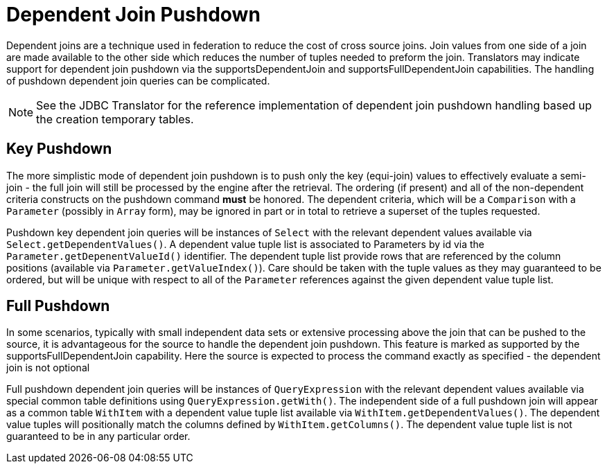
= Dependent Join Pushdown

Dependent joins are a technique used in federation to reduce the cost of cross source joins. Join values from one side of a join are made available to the other side which reduces the number of tuples needed to preform the join. Translators may indicate support for dependent join pushdown via the supportsDependentJoin and supportsFullDependentJoin capabilities. The handling of pushdown dependent join queries can be complicated.

NOTE: See the JDBC Translator for the reference implementation of dependent join pushdown handling based up the creation temporary tables.

== Key Pushdown

The more simplistic mode of dependent join pushdown is to push only the key (equi-join) values to effectively evaluate a semi-join - the full join will still be processed by the engine after the retrieval. The ordering (if present) and all of the non-dependent criteria constructs on the pushdown command *must* be honored. The dependent criteria, which will be a `Comparison` with a `Parameter` (possibly in `Array` form), may be ignored in part or in total to retrieve a superset of the tuples requested.

Pushdown key dependent join queries will be instances of `Select` with the relevant dependent values available via `Select.getDependentValues()`. A dependent value tuple list is associated to Parameters by id via the `Parameter.getDepenentValueId()` identifier. The dependent tuple list provide rows that are referenced by the column positions (available via `Parameter.getValueIndex()`). Care should be taken with the tuple values as they may guaranteed to be ordered, but will be unique with respect to all of the `Parameter` references against the given dependent value tuple list.

== Full Pushdown

In some scenarios, typically with small independent data sets or extensive processing above the join that can be pushed to the source, it is advantageous for the source to handle the dependent join pushdown. This feature is marked as supported by the supportsFullDependentJoin capability. Here the source is expected to process the command exactly as specified - the dependent join is not optional

Full pushdown dependent join queries will be instances of `QueryExpression` with the relevant dependent values available via special common table definitions using `QueryExpression.getWith()`. The independent side of a full pushdown join will appear as a common table `WithItem` with a dependent value tuple list available via `WithItem.getDependentValues()`. The dependent value tuples will positionally match the columns defined by `WithItem.getColumns()`. The dependent value tuple list is not guaranteed to be in any particular order.

